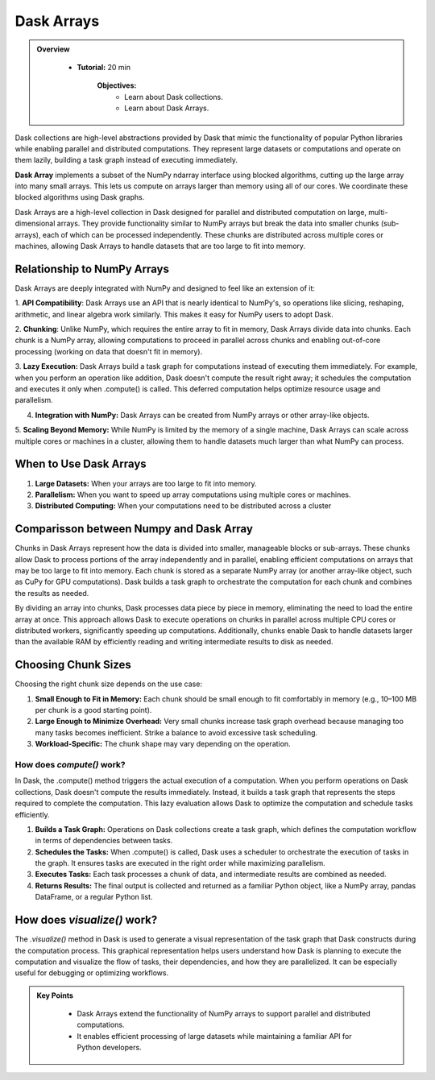 Dask Arrays
------------

.. admonition:: Overview
   :class: Overview

    * **Tutorial:** 20 min

        **Objectives:**
            - Learn about Dask collections.
            - Learn about Dask Arrays.


Dask collections are high-level abstractions provided by Dask that mimic the functionality of popular Python libraries while enabling parallel and 
distributed computations. They represent large datasets or computations and operate on them lazily, building a task graph instead of executing 
immediately.


**Dask Array** implements a subset of the NumPy ndarray interface using blocked algorithms, cutting up the large array into many small arrays. 
This lets us compute on arrays larger than memory using all of our cores. We coordinate these blocked algorithms using Dask graphs.

.. image:: ../../figs/dask_arrays.png


Dask Arrays are a high-level collection in Dask designed for parallel and distributed computation on large, multi-dimensional arrays. 
They provide functionality similar to NumPy arrays but break the data into smaller chunks (sub-arrays), each of which can be processed independently. 
These chunks are distributed across multiple cores or machines, allowing Dask Arrays to handle datasets that are too large to fit into memory.

Relationship to NumPy Arrays 
~~~~~~~~~~~~~~~~~~~~~~~~~~~~~

Dask Arrays are deeply integrated with NumPy and designed to feel like an extension of it:

1. **API Compatibility**: Dask Arrays use an API that is nearly identical to NumPy's, so operations like slicing, reshaping, arithmetic, and linear 
algebra work similarly. This makes it easy for NumPy users to adopt Dask.

2. **Chunking**: Unlike NumPy, which requires the entire array to fit in memory, Dask Arrays divide data into chunks. Each chunk is a NumPy array, 
allowing computations to proceed in parallel across chunks and enabling out-of-core processing (working on data that doesn't fit in memory).

3. **Lazy Execution:** Dask Arrays build a task graph for computations instead of executing them immediately. For example, when you perform an 
operation like addition, Dask doesn't compute the result right away; it schedules the computation and executes it only when .compute() is called. 
This deferred computation helps optimize resource usage and parallelism.

4. **Integration with NumPy:** Dask Arrays can be created from NumPy arrays or other array-like objects.

5. **Scaling Beyond Memory:** While NumPy is limited by the memory of a single machine, Dask Arrays can scale across multiple cores or 
machines in a cluster, allowing them to handle datasets much larger than what NumPy can process.

When to Use Dask Arrays
~~~~~~~~~~~~~~~~~~~~~~~~~~~~~

1. **Large Datasets:** When your arrays are too large to fit into memory.
2. **Parallelism:** When you want to speed up array computations using multiple cores or machines.
3. **Distributed Computing:** When your computations need to be distributed across a cluster

Comparisson between Numpy and Dask Array
~~~~~~~~~~~~~~~~~~~~~~~~~~~~~~~~~~~~~~~~~

..  code-block:: python
    :linenos:

    import numpy as np
    x = np.random.random((10000, 10000))
    y = x + x.T  # In-memory operation


..  code-block:: python
    :linenos:

    import dask.array as da
    x = da.random.random((10000, 10000), chunks=(1000, 1000))
    y = x + x.T  # Builds a task graph, doesn't compute immediately
    result = y.compute()  # Executes and returns the result as a NumPy array


Chunks in Dask Arrays represent how the data is divided into smaller, manageable blocks or sub-arrays. These chunks allow Dask to process portions 
of the array independently and in parallel, enabling efficient computations on arrays that may be too large to fit into memory. Each chunk is stored as 
a separate NumPy array (or another array-like object, such as CuPy for GPU computations). Dask builds a task graph to orchestrate the computation for 
each chunk and combines the results as needed.

By dividing an array into chunks, Dask processes data piece by piece in memory, eliminating the need to load the entire array at once. This approach 
allows Dask to execute operations on chunks in parallel across multiple CPU cores or distributed workers, significantly speeding up computations. 
Additionally, chunks enable Dask to handle datasets larger than the available RAM by efficiently reading and writing intermediate results to disk 
as needed.

Choosing Chunk Sizes
~~~~~~~~~~~~~~~~~~~~~~~~~~~~~~~~~~~~~~~~~

Choosing the right chunk size depends on the use case:

1. **Small Enough to Fit in Memory:** Each chunk should be small enough to fit comfortably in memory (e.g., 10–100 MB per chunk is a good starting point).

2. **Large Enough to Minimize Overhead:** Very small chunks increase task graph overhead because managing too many tasks becomes inefficient. Strike a balance to avoid excessive task scheduling.

3. **Workload-Specific:** The chunk shape may vary depending on the operation. 

How does `compute()` work?
^^^^^^^^^^^^^^^^^^^^^^^^^^^

In Dask, the .compute() method triggers the actual execution of a computation. When you perform operations on Dask collections, Dask doesn't compute 
the results immediately. Instead, it builds a task graph that represents the steps required to complete the computation. This lazy evaluation allows 
Dask to optimize the computation and schedule tasks efficiently.


1. **Builds a Task Graph:** Operations on Dask collections create a task graph, which defines the computation workflow in terms of dependencies between tasks.

2. **Schedules the Tasks:** When .compute() is called, Dask uses a scheduler to orchestrate the execution of tasks in the graph. It ensures tasks are executed in the right order while maximizing parallelism.

3. **Executes Tasks:** Each task processes a chunk of data, and intermediate results are combined as needed.

4. **Returns Results:** The final output is collected and returned as a familiar Python object, like a NumPy array, pandas DataFrame, or a regular Python list.

..  code-block:: python
    :linenos:

    import dask.array as da

    # Create a Dask Array with chunks
    x = da.random.random((10000, 10000), chunks=(1000, 1000))

    # Perform some operations (lazy execution)
    y = (x + x.T).sum()

    # Trigger computation and get the result
    result = y.compute()

How does `visualize()` work?
~~~~~~~~~~~~~~~~~~~~~~~~~~~~~~~~~~~~~~~~~

The `.visualize()` method in Dask is used to generate a visual representation of the task graph that Dask constructs during the computation process. 
This graphical representation helps users understand how Dask is planning to execute the computation and visualize the flow of tasks, their 
dependencies, and how they are parallelized. It can be especially useful for debugging or optimizing workflows.

..  code-block:: python
    :linenos:

    import dask.array as da

    # Create a Dask Array with chunks
    x = da.random.random((10000, 10000), chunks=(1000, 1000))

    # Perform some operations (lazy execution)
    y = (x + x.T).sum()

    # Trigger computation and get the result
    y.visualize(filename="task_graph.png")


.. admonition:: Key Points
   :class: hint

        - Dask Arrays extend the functionality of NumPy arrays to support parallel and distributed computations.
        - It enables efficient processing of large datasets while maintaining a familiar API for Python developers.